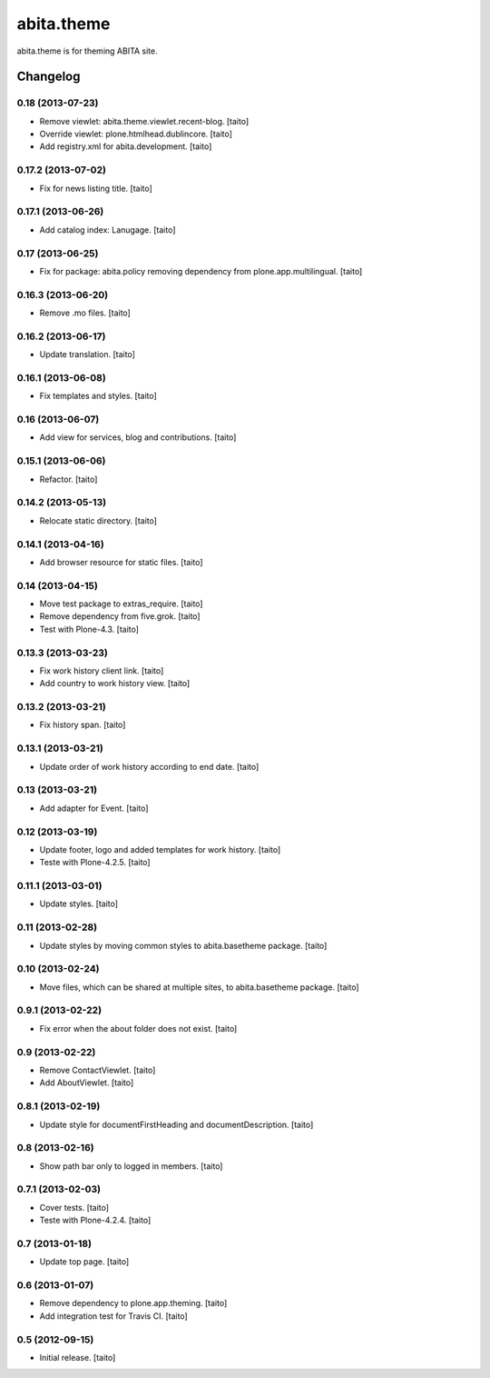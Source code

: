 ===========
abita.theme
===========

abita.theme is for theming ABITA site.

Changelog
---------

0.18 (2013-07-23)
=================

- Remove viewlet: abita.theme.viewlet.recent-blog. [taito]
- Override viewlet: plone.htmlhead.dublincore. [taito]
- Add registry.xml for abita.development. [taito]

0.17.2 (2013-07-02)
===================

- Fix for news listing title. [taito]

0.17.1 (2013-06-26)
===================

- Add catalog index: Lanugage. [taito]

0.17 (2013-06-25)
=================

- Fix for package: abita.policy removing dependency from plone.app.multilingual. [taito]

0.16.3 (2013-06-20)
===================

- Remove .mo files. [taito]

0.16.2 (2013-06-17)
===================

- Update translation. [taito]

0.16.1 (2013-06-08)
===================

- Fix templates and styles. [taito]

0.16 (2013-06-07)
=================

- Add view for services, blog and contributions. [taito]

0.15.1 (2013-06-06)
===================

- Refactor. [taito]

0.14.2 (2013-05-13)
===================

- Relocate static directory. [taito]

0.14.1 (2013-04-16)
===================

- Add browser resource for static files. [taito]

0.14 (2013-04-15)
=================

- Move test package to extras_require. [taito]
- Remove dependency from five.grok. [taito]
- Test with Plone-4.3. [taito]

0.13.3 (2013-03-23)
===================

- Fix work history client link. [taito]
- Add country to work history view. [taito]

0.13.2 (2013-03-21)
===================

- Fix history span. [taito]

0.13.1 (2013-03-21)
===================

- Update order of work history according to end date. [taito]

0.13 (2013-03-21)
=================

- Add adapter for Event. [taito]

0.12 (2013-03-19)
=================

- Update footer, logo and added templates for work history. [taito]
- Teste with Plone-4.2.5. [taito]

0.11.1 (2013-03-01)
===================

- Update styles. [taito]

0.11 (2013-02-28)
=================

- Update styles by moving common styles to abita.basetheme package. [taito]

0.10 (2013-02-24)
=================

- Move files, which can be shared at multiple sites, to abita.basetheme package. [taito]

0.9.1 (2013-02-22)
==================

- Fix error when the about folder does not exist. [taito]

0.9 (2013-02-22)
================

- Remove ContactViewlet. [taito]
- Add AboutViewlet. [taito]

0.8.1 (2013-02-19)
==================

- Update style for documentFirstHeading and documentDescription. [taito]

0.8 (2013-02-16)
================

- Show path bar only to logged in members. [taito]

0.7.1 (2013-02-03)
==================

- Cover tests. [taito]
- Teste with Plone-4.2.4. [taito]

0.7 (2013-01-18)
================

- Update top page. [taito]

0.6 (2013-01-07)
================

- Remove dependency to plone.app.theming. [taito]
- Add integration test for Travis CI. [taito]

0.5 (2012-09-15)
================

- Initial release. [taito]
